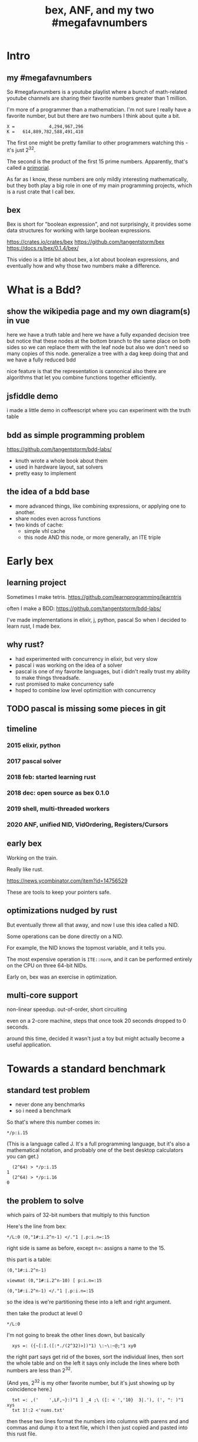 #+title: bex, ANF, and my two #megafavnumbers

* Intro
** my #megafavnumbers
So #megafavnumbers is a youtube playlist where a bunch
of math-related youtube channels are sharing their
favorite numbers greater than 1 million.

I'm more of a programmer than a mathematician.
I'm not sure I really have a favorite number, but
but there are two numbers I think about quite a bit.

: X =             4,294,967,296
: K =   614,889,782,588,491,410

The first one might be pretty familiar to other programmers
watching this - it's just 2^32.

The second is the product of the first 15 prime numbers.
Apparently, that's called a [[https://en.wikipedia.org/wiki/Primorial][primorial]].

As far as I know, these numbers are only mildly interesting
mathematically, but they both play a big role in one of my main
programming projects, which is a rust crate that I call bex.

** bex
# show crates.rs / github page

Bex is short for "boolean expression", and not surprisingly, it
provides some data structures for working with large boolean
expressions.

https://crates.io/crates/bex
https://github.com/tangentstorm/bex
https://docs.rs/bex/0.1.4/bex/

This video is a little bit about bex, a lot about boolean
expressions, and eventually how and why those two numbers
make a difference.



* What is a Bdd?
** show the wikipedia page and my own diagram(s) in vue
here we have a truth table
and here we have a fully expanded decision tree
but notice that these nodes at the bottom branch to the same place on both sides
so we can replace them with the leaf node
but also we don't need so many copies of this node.
generalize a tree with a dag
keep doing that and we have a fully reduced bdd

nice feature is that the representation is cannonical
also there are algorithms that let you combine functions together efficiently.

** jsfiddle demo
# show jsfiddle
i made a little demo in coffeescript where you can experiment with the truth table

** bdd as simple programming problem
# show bddlab on github

https://github.com/tangentstorm/bdd-labs/

- knuth wrote a whole book about them
- used in hardware layout, sat solvers
- pretty easy to implement


** the idea of a bdd base

- more advanced things, like combining expressions, or applying one to another.
- share nodes even across functions
- two kinds of cache:
  - simple vhl cache
  - this node AND this node, or more generally, an ITE triple

* Early bex
** learning project

Sometimes I make tetris.
https://github.com/learnprogramming/learntris

often I make a BDD:
https://github.com/tangentstorm/bdd-labs/

I've made implementations in elixir, j, python, pascal
So when I decided to learn rust, I made bex.

** why rust?
- had experimented with concurrency in elixir, but very slow
- pascal i was working on the idea of a solver
- pascal is one of my favorite languages, but i didn't really trust my ability to make things threadsafe.
- rust promised to make concurrency safe
- hoped to combine low level optimizition with concurrency


** TODO pascal is missing some pieces in git
** timeline
*** 2015 elixir, python
*** 2017 pascal solver
*** 2018 feb: started learning rust
*** 2018 dec: open source as bex 0.1.0
*** 2019 shell, multi-threaded workers
*** 2020 ANF, unified NID, VidOrdering, Registers/Cursors
** early bex

Working on the train.

Really like rust.

https://news.ycombinator.com/item?id=14756529

These are tools to keep your pointers safe.

** optimizations nudged by rust

But eventually threw all that away, and now I use
this idea called a NID.

Some operations can be done directly on a NID.

For example, the NID knows the topmost variable,
and it tells you.

The most expensive operation is =ITE::norm=, and it
can be performed entirely on the CPU on three
64-bit NIDs.

Early on, bex was an exercise in optimization.

** multi-core support

non-linear speedup.
out-of-order, short circuiting

even on a 2-core machine, steps that once took 20 seconds dropped to 0 seconds.

around this time, decided it wasn't just a toy but might actually become a useful application.


* Towards a standard benchmark
** standard test problem

- never done any benchmarks
- so i need a benchmark

So that's where this number comes in:

: */p:i.15

(This is a language called J. It's a full programming language,
but it's also a mathematical notation, and probably one of the
best desktop calculators you can get.)

:   (2^64) > */p:i.15
: 1
:   (2^64) > */p:i.16
: 0

** the problem to solve

which pairs of 32-bit numbers that multiply to this function

Here's the line from bex:

: */L:0 (0,"1#:i.2^n-1) </."1 |.p:i.n=:15

right side is same as before, except n=: assigns a name to the 15.

this part is a table:

: (0,"1#:i.2^n-1)



: viewmat (0,"1#:i.2^n-10) [ p:i.n=:15

: (0,"1#:i.2^n-1) </."1 |.p:i.n=:15

so the idea is we're partitioning these into a left and right argument.

then take the product at level 0

: */L:0

I'm not going to break the other lines down, but
basically

:   xys =: ({~[:I.([:*./(2^32)>])"1) \:~\:~@;"1 xy0

the right part says get rid of the boxes, sort the individual lines, then sort the whole table
and on the left it says only include the lines where both numbers are less than 2^32.

(And yes, 2^32 is my other favorite number, but it's just showing up by coincidence here.)

:   txt =: ,('    ',LF,~}:)"1 ] _4 ;\ ([: < ','10}  3|.'), (', ": )"1 xys
:   txt 1!:2 <'nums.txt'

then these two lines format the numbers into columns with parens and and commas
and dump it to a text file, which I then just copied and pasted into this rust file.

** TODO the full problem statement

So now, here's the actual benchmark:

#+begin_src rust
find_factors!(BDD, X32, X64, K as usize, factors(), false); }
#+end_src

It's a macro that says use a BDD to find all pairs of 32-bit
factors of K as a 64-bit number, arranged so that the first
number is less than the second, and then check the answers
against this list. (The last parameter says whether or not
to show some extra debug information. It really ought to be
a command line parameter, but whatever.)

So let's see what happens when we run this.

: cargo run --bin bdd-solve


Off to a good start.

This would be a good time for my scroll lock key to actually work,
but since it doesn't I can just scroll up a little to freeze the
display.

And there's a bunch of stuff about ands and xors, but it also says
step xxx of 7997 so we're already at xxx percent.

Unfortunately, that number is fairly misleading. The way the
current solver works, it knows how many steps it will take to
construct the solution, but it doesn't know how long each step
is going to take.

You can see already it's slowing down.

So what is it trying to do?

If it works, then the output will be a BDD on 64 input bits,
and 1 output bit, and it'll represent the function that returns
true when the first 32 bits multiplied by the second 32 bits
is this number K.

Since it has 64 input bits, that means the truth table is
2^64 bits wide, which is an INSANELY large number.

This is that story about the grains of rice on the chessboard.
As payment for inventing the game of chess, you ask the emperor
for a grain of rice on the first square, two in the second square,
double each time, and after a while, the emperor's accountants
figure out what's going on and chop your head off.

So yeah, the truth table is 2^64 entries wide. Each entry
represents a pair of 32-bit numbers that might or might
not multiply, but we happen to know that there are only
3,827 such numbers.

A BDD ought to be able to represent this truth table fairly
efficiently. The problem is just constructing it from the
problem statement.

** give up

# I actually stopped this around 5% because my computer locked up.
# It was right after I got up to go to the bathroom so I suspect
# the thread just got moved to the foreground and didn't want to
# give back control. Either way, I should probably manually stop
# the program.

I wanted a problem with an easy answer to generate and check
but that would be hard for bex.

I knew multiplication is particularly hard for bdds - meaning you
wind up with a very large bdd.

But I didn't know how hard it would be.

Turns out it's really really hard.
The percentage numbers are somewhat misleading.
It's going to get slower and slower as it goes along.

I've never actually seen this program finish,
and it's not garbage collecting, so I think last time
i tried, it just churned for a few days, and then finally
crashed when it ran out of RAM.

So yeah, it turned out my initial problem is way too
hard for bex to solve right now, and so the reason
that number is always on my mind is simply that it
represents a pretty ambitious goal to shoot for.


* The solver
** TODO talk about xints
** what's the point?

But you might ask, what's the point of this?

First of all, I already know the answer to the problem,
because that's what I started with.

Second of all, who cares?

The point isn't really to solve this particular problem.
The point is to solve whatever problem you throw at it
as quickly as possible.

The solution algorithm I'm using is pretty simplistic.

** So what can we do?

Well one nice thing about the factoring problem is that
it scales way down.

A few versions of the problem actually run in a few seconds
on my machine.

: cargo test

Some of these are just general unit tests.

By the way, if you add one character to the j program then instead of
the final product, you'll see the running product, which is the first
15 primorials.

: */\p:i.15
: ,.*/\p:i.15

So currently, bex can solve the first four of these fast enough to
run as unit tests.

: cargo test --lib nano_bdd

#+begin_src rust
#[test] pub fn test_nano_bdd() {
  use {bdd::BDDBase, int::{X2,X4}};
  find_factors!(BDDBase, X2, X4, 6, vec![(2,3)], false); }
#+end_src

let's run again with that false changed to true.

** TODO describe the diagrams that show up
eq.svg is the multiplication
lt.svg is the condition that x<y
ast.svg is the combination of those two
x-final.svg is the final AST

*** TODO show node numbers in the AST (before and after renumbering)
*** TODO render and show each step as a (stop-motion) "animation"

** TODO generate diagrams with the original and reverse orders
use custom shapes https://www.graphviz.org/doc/info/shapes.html
now that #1 is at the bottom...


* slowtests and import/export

210 is an 8-bit number, and the tests look for two four-bit factors.
If I ask it to search for two 8-bit numbers that multiply to 210 as
a 16-bit number, then it winds up taking 11 minutes. Of course I don't
actually need all 16 bits in the answer, so it might be interesting
to have it discard the 16 bits in the AST stage.

(Which means it ought to also take 11 minutes for solving 30030)

But also, the way this works, it generates the entire BDD for
the multiplication of two input numbers from scratch in a fresh BDD
base every single time, even though this is completely generic.
There's no reason this function couldn't be cached to disk and
loaded into the base on demand.

Then it would just be a matter of pulling that pre-compiled function
in from a stored library.

Bex doesn't yet have an import feature at runtime, but you can save
and entire bases. Import and export should only be a few lines of code.
It's not hard at all, just something I haven't gotten around to.

** TODO make and show a ticket for import/export

also there could be one stored multiplication database, 2*n output
bits for 2*n input bits, and you could just look at the ones you wanted.

import/export is easy, but i'd also have to teach the solver when to
use the imported function, which means having AST nodes aware of n-bit
ints... Which means making the AST representation much more expressive
in general.

(this is something i'm thinking about)


* algebraic normal form.

meanwhile, i had another idea

bdd says you can represent any boolean function with if/then/else.
obvious just by looking at how the binary tree maps to the truth table.

assertion:

  1. you can represent any boolean function with (and, xor, 1)
  2. and in particular, we can make a bdd-like structure
     that uses a different ternary function:

: bdd: V ? H : L         NB. if V then H else L  ("var", "hi", "lo")
: anf: V * H + L         NB. + is "plus mod 2"
: anf: L ~: V *. H       NB. j syntax

nand is sufficient to generate all 16 boolean functions.
fun to work out for yourself. here's a proof in J:

https://github.com/tangentstorm/tangentlabs/blob/master/j/nornand.ijs


p =: 0 0 1 1
q =: 0 1 0 1

p na q

proof: nand = (1 & xor)@AND

(show the 16 2-bit truth tables?)


functionally complete operator sets
NAND = AND, XOR, T
https://en.wikipedia.org/wiki/Functional_completeness


: (1+a)+(b+c)+(a+b)                // 6 terms (4 unique)
:  1+a + b+c + a+b                 // simply remove the parens
:  1   + c                         // cancel a, b

: (1+a)(b+c)(a+b)                  // 6 terms (4 unique)
: (1+a)(b(a+b)+c(a+b))
: (1+a)(b(a+b)+ca+cb))
: (1+a)(ba+bb+ca+cb)
: (1+a)(ba+b+ca+cb)
: (ba+b+ca+cb)+a(ba+b+ca+cb)
: (ba+b+ca+cb)+ba+ba+ca+cba
: ba+b+ca+cb+ba+ba+ca+cba
: ab+b+ac+bc+ab+ab+ac+abc
: ab+ab+ab+abc+ac+ac+b+bc          // cancel
:       ab+abc      +b+bc          // 4 terms (4 unique)
: a(b+bc)+(b+bc)                                              b(a+ac+1+c)      // not allowed
: a(b(1+c)) + (b(1+c))                                        b(1+a+ac+c)
: a(b(1+c)) + b(1+c)                                          b(1+a(1+c)+c)


: (a+b+c)(d+e+f)                     / 3+3 = 6 terms
: ad+ae+af+bd+be+bf+cd+ce+cf         / 3x3 = 9 terms
: a(d+e+f) + b((d+e+f) + c(d+e+f))   / 6 terms (not counting 0)


* visual ANF : numbers at the bottom

truth table <-> anf
we can think of that number as representing a set of 32 items.
langlet, power set
power set.

:  |:#:i.2^5
0 0 0 0 0 0 0 0 0 0 0 0 0 0 0 0 1 1 1 1 1 1 1 1 1 1 1 1 1 1 1 1
0 0 0 0 0 0 0 0 1 1 1 1 1 1 1 1 0 0 0 0 0 0 0 0 1 1 1 1 1 1 1 1
0 0 0 0 1 1 1 1 0 0 0 0 1 1 1 1 0 0 0 0 1 1 1 1 0 0 0 0 1 1 1 1
0 0 1 1 0 0 1 1 0 0 1 1 0 0 1 1 0 0 1 1 0 0 1 1 0 0 1 1 0 0 1 1
0 1 0 1 0 1 0 1 0 1 0 1 0 1 0 1 0 1 0 1 0 1 0 1 0 1 0 1 0 1 0 1

:  viewmat |.&.|:~:/\^:(<32)32#1

you can see that the first term in anf tells you what the first
entry in the truth table is.

when you consider these bitmaps to be ongoing, infinite patterns, then
it doesn't really make sense that their names should constantly change
depending on how many variables you have.

this is what convinced me to renumber these with the names at the bottom.

but now, with these at the bottom, something interesting happens.

** xor fiddle

xor: https://jsfiddle.net/tangentstorm/vkmLq2bj/latest/


* new idea: truth tables in the NID
- So let's go back to that number 2^32
- 32 bits can store an entire function of 5 variables
- either as truth table or ANF polynomial (factor set)


* TODO make the change to const NIDs (on a new branch)

I always like to show how to actually make a change, and this seems like a good one.

** TODO collect some more metrics
- number of steps
- count each kind of hash lookup, and whether it was found
- count calls to ITE::norm (can do this in dispatcher as it sends/receives the answers)
- or just analyze the wip table when the solution comes in to see what's still wip?

** TODO =NID::is_tbl=
- add a new bit for tables (or just use existing T) ?
- redefine =is_const= to specifically check equality for I/O

** TODO implement directly in AST for now.
- completely eliminate the work from nano test

** TODO render const nodes with braille
Mostly because it can hold a 5-variable truth table or a
5-variable anf expression. braille font
binary decision diagrams
bdd: https://jsfiddle.net/tangentstorm/bLbayo6c/

** TODO implement whenhi / whenlo
this should let it get down to I,O and work for BDD automatically.

** TODO how to handle for ANF?
- simple const-const is easy
- how to do const + true ANF?
- i think implementing =when_hi= and =when_lo= /might/ be sufficent.

* TODO test the change!
- compare the steps taken for each node
- how to handle for AST?

* TODO back to our number

want it to run faster than brute force
but still maintain the benefits of caching

next higher numbers: truth table size doubles with each new input bit

but that means the number of possible truth tables squares
wouldn't actually be hard to store a truth table that big.
2^32 bits = 500 MB uncompressed. (why? well 2^32 pointer gives you 4 gb,
but that's bytes, and we need bits, so divide by 8. 4g / 8 = 0.5g, or 500mb)
That's a pretty huge file, but it's not *that* huge.
Maybe it's possible to have multiple worker threads generate the input truth
table in linear ram from a BDD, and a stream processing thread to combine them.
BDD itself is a compression algorithm, but maybe other compression algorithms
could be used to unpack truth tables.


* TODO bex/bdd community?
link in the description to a forum
Remains an exercise in optimization.

https://www.reddit.com/r/bex_rs/new/

* TODO future directions(?)
# probably move this to a document on bex
- refactor and reuse BDDSWarm components for ANF, future VHL bases
- generalize the wip/distributed solver
- extend the raw truth table idea to arbitrary registers
  - process with streaming instructions or the gpu
  - convert to/from BDD for compression
- mixed representation for wip
  (meaning registers at the bottom, bdd up top)
- lazy solving of regions
  (solve truth table left to right to reach first answer faster)
- combine bottom-up and top-down solving
- dynamic sifting (variable permutations)
- new base formats
  - zdd
  - bic
  - cnf ? sat solver
  - aig ? https://en.wikipedia.org/wiki/And-inverter_graph
- gpu and fpga workers
- var sets for functions of n vars, no matter which n they are
  there might be 500 input variables, but only using 15.
- better AST
  - track topmost variable in NID even for AST
  - allow any number of arguments
  - full combinatory logic
  - operations on xints (nid arrays)
- import/export stored functions
- apply functions across base types


* ------------------------------------------

* TODO more example(s) from old repo?
* TODO novel parts about bex

- algebraic normal form
- shell

* tangents
** 2^32-1

x-1 = largest 32-bit unsigned integer
      "negative zero" in ones compliment

four bytes:
  more colors than on your computer screen
  brightest color on screen
  maximum number of ip addresses
  four gb of ram

** too small

little more than half the population of earth
  https://en.wikipedia.org/wiki/World_population

414 people on earth have more money than that.
   https://www.forbes.com/billionaires/
$196.29 billion USD bezos
  21.43 trillion USD (2019)

zimbabwe:
  https://en.wikipedia.org/wiki/Hyperinflation#Ten_most_severe_hyperinflations_in_world_history
  https://en.wikipedia.org/wiki/Zimbabwean_dollar


* --- thoughts from train
- sha256 as motivator? solving tools in general aren't up for the challenge
- move the future directions to a separate file
- how you can get involved
- nid was gently encouraged by rust (working with the grain of the language)
  - might say not memory safe, but it can be saved and copied

- anf: in addition, the anf base attempts to do the and and xor operations on the data in this form
- the idea is that when you're manipulating formulas, there's likely to be a lot of reuse from
  operations distributing over each other, and often, that can be captured near the top
  of the graph, without necessarily merging every leaf.


- when you're just talking about formulas, the variable order doesn't matter.
- i called this pattern a, but in a traditional bdd, you number from the top down
- but if you think about these as infinite patterns that appear in almost every expression,
- it makes sense for them to always have the same name"

- early on; emphasise canonical representations. bdd and anf are both cannonical. ast is not.

- explain the "combining functions efficiently" paradox: compression reduces a lot of steps because you can work at the top of the dag.
- one operation at the top might match 2^n operations at the bottom.
- but there is also overhead of fetching nodes from memory
- so it makes sense to balance the two
- I think how big the "registers" are might have to do with how much entropy you expect your function to have.
- the more regularity and structure, the more working near the top will save work
- the more random your data, the better it is to stream
- so it might make sense to let users configure this on each run.
